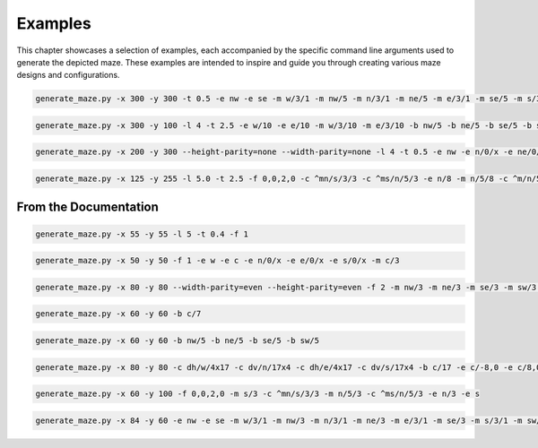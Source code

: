 
Examples
========

This chapter showcases a selection of examples, each accompanied by the specific command line arguments used to generate the depicted maze. These examples are intended to inspire and guide you through creating various maze designs and configurations.

.. code-block:: console

    generate_maze.py -x 300 -y 300 -t 0.5 -e nw -e se -m w/3/1 -m nw/5 -m n/3/1 -m ne/5 -m e/3/1 -m se/5 -m s/3/1 -m sw/5 -b c/5 -b c/3/-6,0 -b c/3/6,0 -b c/3/0,-6 -b c/3/0,6 -f 2 -c ^m/w/3/1 -c ^m/nw/5 -c ^m/n/3/1 -c ^m/ne/5 -c ^m/e/3/1 -c ^m/se/5 -c ^m/s/3/1 -c ^m/sw/5

.. figure:: /images/example_1.svg
    :width: 100%

.. code-block:: console

    generate_maze.py -x 300 -y 100 -l 4 -t 2.5 -e w/10 -e e/10 -m w/3/10 -m e/3/10 -b nw/5 -b ne/5 -b se/5 -b sw/5

.. figure:: /images/example_2.svg
    :width: 100%

.. code-block:: console

    generate_maze.py -x 200 -y 300 --height-parity=none --width-parity=none -l 4 -t 0.5 -e nw -e n/0/x -e ne/0/x -e e/20/x -e se -e s/0/x -e sw/1/x -m sw/2/1 -b w/2x67 -b ne/30x20/-4,12 -b se/30x20/-4,-12 -b e/20x43

.. figure:: /images/example_3.svg
    :width: 400px

.. code-block:: console

    generate_maze.py -x 125 -y 255 -l 5.0 -t 2.5 -f 0,0,2,0 -c ^mn/s/3/3 -c ^ms/n/5/3 -e n/8 -m n/5/8 -c ^m/n/5/8 -e s/0/x -m s/3 -e s/-5,0/x -m s/3/-5,0 -e s/-10,0/x -m s/3/-10,0 -e s/5,0 -m s/3/5,0 -e s/10,0/x -m s/3/10,0 -c c/s/3/-10,0 -c c/s/3/-5,0 -c c/s/3 -c c/s/3/5,0 -c c/s/3/10,0

.. figure:: /images/example_4.svg
    :width: 300px

From the Documentation
----------------------

.. code-block:: console

    generate_maze.py -x 55 -y 55 -l 5 -t 0.4 -f 1

.. figure:: /images/example_cmd_thickness_2.svg
    :width: 275px

.. code-block:: console

    generate_maze.py -x 50 -y 50 -f 1 -e w -e c -e n/0/x -e e/0/x -e s/0/x -m c/3

.. figure:: /images/example_dead_end.svg
    :width: 250px

.. code-block:: console

    generate_maze.py -x 80 -y 80 --width-parity=even --height-parity=even -f 2 -m nw/3 -m ne/3 -m se/3 -m sw/3 -m w/2/1 -m n/2/1 -m e/2/1 -m s/2/1 -m c/4 -e nw/0/x -e ne/0 -e sw/0/x -e se/0/x -e c

.. figure:: /images/example_cmd_frame_2.svg
    :width: 400px

.. code-block:: console

   generate_maze.py -x 60 -y 60 -b c/7

.. figure:: /images/example_cmd_blank_1.svg
   :width: 300px

.. code-block:: console

   generate_maze.py -x 60 -y 60 -b nw/5 -b ne/5 -b se/5 -b sw/5

.. figure:: /images/example_cmd_blank_2.svg
   :width: 300px

.. code-block:: console

   generate_maze.py -x 80 -y 80 -c dh/w/4x17 -c dv/n/17x4 -c dh/e/4x17 -c dv/s/17x4 -b c/17 -e c/-8,0 -e c/8,0 -t 0.3 -l 3

.. figure:: /images/example_cmd_close_3.svg
    :width: 400px

.. code-block:: console

   generate_maze.py -x 60 -y 100 -f 0,0,2,0 -m s/3 -c ^mn/s/3/3 -m n/5/3 -c ^ms/n/5/3 -e n/3 -e s

.. figure:: /images/example_cmd_close_4.svg
    :width: 300px

.. code-block:: console

    generate_maze.py -x 84 -y 60 -e nw -e se -m w/3/1 -m nw/3 -m n/3/1 -m ne/3 -m e/3/1 -m se/3 -m s/3/1 -m sw/3 -b c/5 -f 1 -c ^m/w/3/1 -c ^m/nw/3 -c ^m/n/3/1 -c ^m/ne/3 -c ^m/e/3/1 -c ^m/se/3 -c ^m/s/3/1 -c ^m/sw/3

.. figure:: /images/example_cmd_merge_2.svg
    :width: 420px